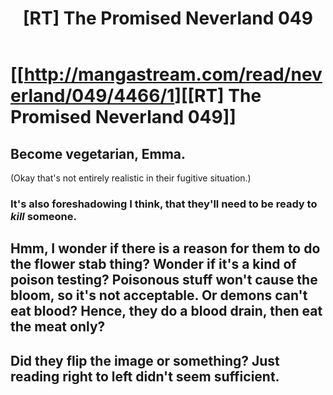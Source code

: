 #+TITLE: [RT] The Promised Neverland 049

* [[http://mangastream.com/read/neverland/049/4466/1][[RT] The Promised Neverland 049]]
:PROPERTIES:
:Author: gbear605
:Score: 21
:DateUnix: 1501280144.0
:DateShort: 2017-Jul-29
:END:

** Become vegetarian, Emma.

(Okay that's not entirely realistic in their fugitive situation.)
:PROPERTIES:
:Author: rhaps0dy4
:Score: 2
:DateUnix: 1501359014.0
:DateShort: 2017-Jul-30
:END:

*** It's also foreshadowing I think, that they'll need to be ready to /kill/ someone.
:PROPERTIES:
:Author: Dwood15
:Score: 1
:DateUnix: 1501366829.0
:DateShort: 2017-Jul-30
:END:


** Hmm, I wonder if there is a reason for them to do the flower stab thing? Wonder if it's a kind of poison testing? Poisonous stuff won't cause the bloom, so it's not acceptable. Or demons can't eat blood? Hence, they do a blood drain, then eat the meat only?
:PROPERTIES:
:Author: TwoxMachina
:Score: 2
:DateUnix: 1501441026.0
:DateShort: 2017-Jul-30
:END:


** Did they flip the image or something? Just reading right to left didn't seem sufficient.
:PROPERTIES:
:Author: ketura
:Score: 1
:DateUnix: 1501372323.0
:DateShort: 2017-Jul-30
:END:

